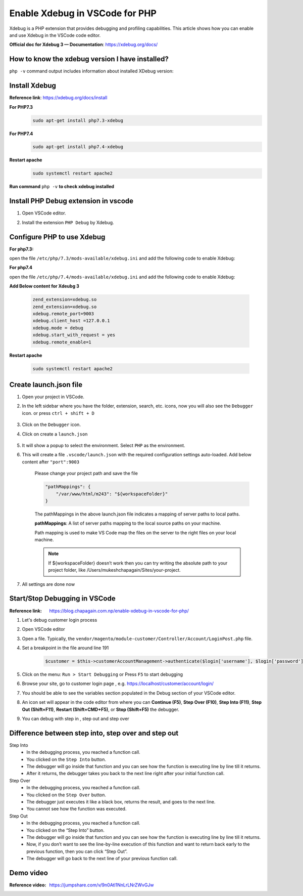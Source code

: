 Enable Xdebug in VSCode for PHP
===============================

Xdebug is a PHP extension that provides debugging and profiling capabilities.
This article shows how you can enable and use Xdebug in the VSCode code editor.

**Official doc for Xdebug 3 — Documentation**: https://xdebug.org/docs/

How to know the xdebug version I have installed?
------------------------------------------------

``php -v`` command output includes information about installed XDebug version:

.. figure:: images/if-xdebug-not-installed.png
    :align: center
	
Install Xdebug 
--------------

**Reference link**: https://xdebug.org/docs/install

**For PHP7.3**
    .. code-block:: bash

        sudo apt-get install php7.3-xdebug
    
**For PHP7.4**
    .. code-block:: bash

        sudo apt-get install php7.4-xdebug
    
**Restart apache**
    .. code-block:: bash

        sudo systemctl restart apache2

**Run command** ``php -v`` **to check xdebug installed**

    .. figure:: images/xdebug-installed.png
        :align: center

Install PHP Debug extension in vscode
-------------------------------------

#. Open VSCode editor.

#. Install the extension ``PHP Debug`` by Xdebug.

    .. figure:: images/php-debug-extension-vscode.png
        :align: center

	
Configure PHP to use Xdebug
---------------------------

**For php7.3:**

open the file ``/etc/php/7.3/mods-available/xdebug.ini`` and add the following code to enable Xdebug:

**For php7.4**

open the file ``/etc/php/7.4/mods-available/xdebug.ini`` and add the following code to enable Xdebug:

**Add Below content for Xdeubg 3**

    .. code-block:: bash

        zend_extension=xdebug.so
        zend_extension=xdebug.so
        xdebug.remote_port=9003
        xdebug.client_host =127.0.0.1
        xdebug.mode = debug
        xdebug.start_with_request = yes
        xdebug.remote_enable=1

**Restart apache**

    .. code-block:: bash

        sudo systemctl restart apache2

Create launch.json file
-----------------------

#. Open your project in VSCode.

#. In the left sidebar where you have the folder, extension, search, etc. icons, now you will also see the ``Debugger`` icon. or press ``ctrl + shift + D``

    .. figure:: images/run-debug.png
        :align: center

#. Click on the ``Debugger`` icon.

#. Click on create a ``launch.json`` 

    .. figure:: images/create-launch-json.png
        :align: center

	
#. It will show a popup to select the environment. Select ``PHP`` as the environment. 

#. This will create a file ``.vscode/launch.json`` with the required configuration settings auto-loaded. Add below content after ``"port":9003``
	
    Please change your project path and save the file

    .. code-block:: bash

        "pathMappings": {
            "/var/www/html/m243": "${workspaceFolder}"
        }

    .. figure:: images/launch-json.png
        :align: center
    

    The pathMappings in the above launch.json file indicates a mapping of server paths to local paths.

    **pathMappings**: A list of server paths mapping to the local source paths on your machine.

    Path mapping is used to make VS Code map the files on the server to the right files on your local machine.

    
    .. note::
        
        If ${workspaceFolder} doesn’t work then you can try writing the absolute path to your project folder, like /Users/mukeshchapagain/Sites/your-project.

#. All settings are done now


Start/Stop Debugging in VSCode
------------------------------

:Reference link: https://blog.chapagain.com.np/enable-xdebug-in-vscode-for-php/

#. Let's debug customer login process

#. Open VSCode editor

#. Open a file. Typically, the ``vendor/magento/module-customer/Controller/Account/LoginPost.php`` file.

#. Set a breakpoint in the file around line 191

    .. code-block:: bash

	    $customer = $this->customerAccountManagement->authenticate($login['username'], $login['password']);

#. Click on the menu: ``Run > Start Debugging`` or Press ``F5`` to start debugging

#. Browse your site, go to customer login page , e.g. https://localhost/customer/account/login/

#. You should be able to see the variables section populated in the Debug section of your VSCode editor.

#. An icon set will appear in the code editor from where you can **Continue (F5)**, **Step Over (F10)**, **Step Into (F11)**, **Step Out (Shift+F11)**, **Restart (Shift+CMD+F5)**, or **Stop (Shift+F5)** the debugger.

#. You can debug with step in , step out and step over


Difference between step into, step over and step out
----------------------------------------------------

Step Into
    - In the debugging process, you reached a function call.
    - You clicked on the ``Step Into`` button.
    - The debugger will go inside that function and you can see how the function is executing line by line till it returns.
    - After it returns, the debugger takes you back to the next line right after your initial function call.

Step Over 
    - In the debugging process, you reached a function call.
    - You clicked on the ``Step Over`` button.
    - The debugger just executes it like a black box, returns the result, and goes to the next line.
    - You cannot see how the function was executed.

Step Out
    - In the debugging process, you reached a function call.
    - You clicked on the “Step Into” button.
    - The debugger will go inside that function and you can see how the function is executing line by line till it returns.
    - Now, if you don’t want to see the line-by-line execution of this function and want to return back early to the previous function, then you can click “Step Out”.
    - The debugger will go back to the next line of your previous function call.

Demo video
----------

:Reference video: https://jumpshare.com/v/9n0Atl1NnLrLNrZWvGJw
